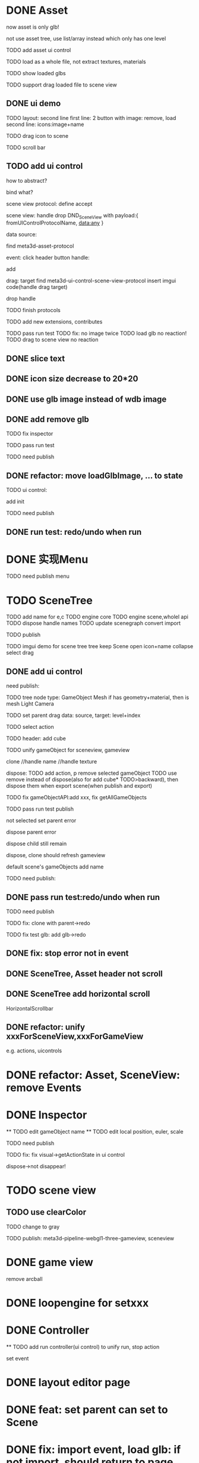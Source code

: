 * DONE Asset

now asset is only glb!

not use asset tree, use list/array instead which only has one level

TODO add asset ui control

TODO load as a whole file, not extract textures, materials

TODO show loaded glbs

TODO support drag loaded file to scene view




** DONE ui demo

TODO layout: second line
    first line: 2 button with image: remove, load
    second line: icons:image+name

TODO drag icon to scene

TODO scroll bar







** TODO add ui control

how to abstract?

bind what?




scene view protocol: define accept

scene view:
handle drop DND_SceneView with payload:{
  fromUIControlProtocolName,
  data:any
}




data source:
# define type
#   need check

find meta3d-asset-protocol



event:
click header button handle:
# remove
add

drag:
target
find meta3d-ui-control-scene-view-protocol
  insert imgui code(handle drag target)

drop handle

# click asset



TODO finish protocols



TODO add new extensions, contributes

TODO pass run test
  TODO fix: no image twice
  TODO load glb no reaction!
  TODO drag to scene view no reaction

  # TODO fix: drag to scene view shouldn't move arcball


** DONE slice text

** DONE icon size decrease to 20*20


** DONE use glb image instead of wdb image








** DONE add remove glb

TODO fix inspector

TODO pass run test


# TODO highlight clicked glb


TODO need publish
# add glb
# meta3d-ui-control-asset, p
# # # meta3d-editor-webgl1-three-run-engine-sceneview
# remove asset
# select asset, p
# imgui
# ui, p






** DONE refactor: move loadGlbImage, ... to state

# still store in element state


TODO ui control: 
# add createState, init
add init



TODO need publish
# meta3d-ui-control-asset



** DONE run test: redo/undo when run





 
* DONE 实现Menu
# 如何提供contribute进行扩展？



TODO need publish
menu



* TODO SceneTree




TODO add name for e,c
TODO engine core
TODO engine scene,wholel api
TODO dispose handle names
TODO update scenegraph
  convert
  import

TODO publish





TODO imgui demo for scene tree
tree
keep Scene open
icon+name
collapse
select
drag



** DONE add ui control


need publish:

TODO tree
  node type:
  GameObject
  Mesh
    if has geometry+material, then is mesh
  Light
  Camera


TODO set parent
  drag data:
  source, target: level+index


TODO select action





TODO header:
add cube

# TODO fix select node, set parent for s,g view!
# TODO unify clone for s,g view!


TODO unify gameObject for sceneview, gameview


clone
//handle name
//handle texture
# handle three
# clone config add isShareGeometry
# share texture?




dispose:
  TODO add action, p
  remove selected gameObject
    TODO use remove instead of dispose(also for add cube* TODO>backward), then dispose them when export scene(when publish and export)

    TODO fix gameObjectAPI:add xxx, fix getAllGameObjects
  # only remove for three.js, keep dispose for ec?



TODO pass run test
  publish

  not selected
  set parent error

  dispose parent error

  # should add to child of selected
  # add glb error
  dispose child still remain

  dispose, clone should refresh gameview

  default scene's gameObjects add name

TODO need publish:
# imgui
# scenetree uicontrol
# dispose
# clone




** DONE pass run test:redo/undo when run

TODO need publish
# clone
# add cube
# add glb




TODO fix:
clone with parent->redo

TODO fix test glb:
add glb->redo


** DONE fix: stop error not in event


** DONE SceneTree, Asset header not scroll

** DONE SceneTree add horizontal scroll

HorizontalScrollbar


** DONE refactor: unify xxxForSceneView,xxxForGameView

e.g. actions, uicontrols


# * TODO feat: Asset glb: add selected flag


* DONE refactor: Asset, SceneView: remove Events





* DONE Inspector
  ** TODO edit gameObject name
  ** TODO edit local position, euler, scale
  # ** TODO show components


TODO need publish


TODO fix:
  fix visual->getActionState in ui control
  # getLocalEulerAngles
  dispose->not disappear!

* TODO scene view

# ** TODO add grid


** TODO use clearColor


TODO change to gray



# TODO publish should use clearColor



TODO publish:
meta3d-pipeline-webgl1-three-gameview, sceneview


* DONE game view

remove arcball



* DONE loopengine for setxxx





* DONE Controller

  ** TODO add run controller(ui control) to unify run, stop action


set event



# * TODO refactor: remove meta3d-imgui-renderer-protocol dependent except in meta3d-ui

# e.g. some actions, uicontrols dependent on it, should remove the dependent!


# * TODO fix: solve click button blink problem


# * TODO feat: remove title bar of scene view, ...



# * TODO change to % size?



* DONE layout editor page


* DONE feat: set parent can set to Scene




* DONE fix: import event, load glb: if not import, should return to page instead of empty




* DONE fix: import app with package->select all in assemble space->go to Index->enter assemble space: package not stored in app!



* DONE menu: add help->about Meta3D

jump to website




* TODO pass publish

TODO update meta3d-imgui-webgl1-three-renderer




* TODO publish

TODO ci


TODO video

